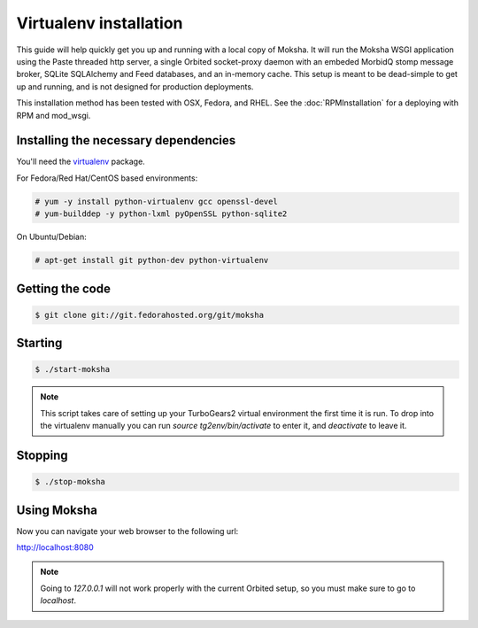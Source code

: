 Virtualenv installation
-----------------------

This guide will help quickly get you up and running with a local copy of
Moksha.  It will run the Moksha WSGI application using the Paste threaded http
server, a single Orbited socket-proxy daemon with an embeded MorbidQ stomp message broker,
SQLite SQLAlchemy and Feed databases, and an in-memory cache.  This setup is
meant to be dead-simple to get up and running, and is not designed for
production deployments.

This installation method has been tested with OSX, Fedora, and RHEL.
See the :doc:`RPMInstallation` for a deploying with RPM and mod_wsgi.

Installing the necessary dependencies
~~~~~~~~~~~~~~~~~~~~~~~~~~~~~~~~~~~~~

You'll need the `virtualenv <http://pypi.python.org/pypi/virtualenv>`_ package.

For Fedora/Red Hat/CentOS based environments:

.. code-block:: bash

    # yum -y install python-virtualenv gcc openssl-devel
    # yum-builddep -y python-lxml pyOpenSSL python-sqlite2

On Ubuntu/Debian:

.. code-block:: bash

   # apt-get install git python-dev python-virtualenv


Getting the code
~~~~~~~~~~~~~~~~

.. code-block:: bash

    $ git clone git://git.fedorahosted.org/git/moksha


Starting
~~~~~~~~

.. code-block:: bash

    $ ./start-moksha

.. note::
   This script takes care of setting up your TurboGears2 virtual environment
   the first time it is run.  To drop into the virtualenv manually you can run
   `source tg2env/bin/activate` to enter it, and `deactivate` to leave it.


Stopping
~~~~~~~~

.. code-block:: bash

    $ ./stop-moksha


Using Moksha
~~~~~~~~~~~~

Now you can navigate your web browser to the following url:

`http://localhost:8080 <http://localhost:8080>`_

.. note::
   Going to `127.0.0.1` will not work properly with the current Orbited setup,
   so you must make sure to go to `localhost`.
